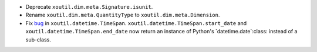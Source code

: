 - Deprecate ``xoutil.dim.meta.Signature.isunit``.

- Rename ``xoutil.dim.meta.QuantityType`` to
  ``xoutil.dim.meta.Dimension``.

- Fix bug__ in ``xoutil.datetime.TimeSpan``.
  ``xoutil.datetime.TimeSpan.start_date`` and
  ``xoutil.datetime.TimeSpan.end_date`` now return an instance of
  Python's `datetime.date`:class: instead of a sub-class.

__ https://github.com/merchise/xoutil/commit/9948d480da994212182ff7c4c865e8588e394952
